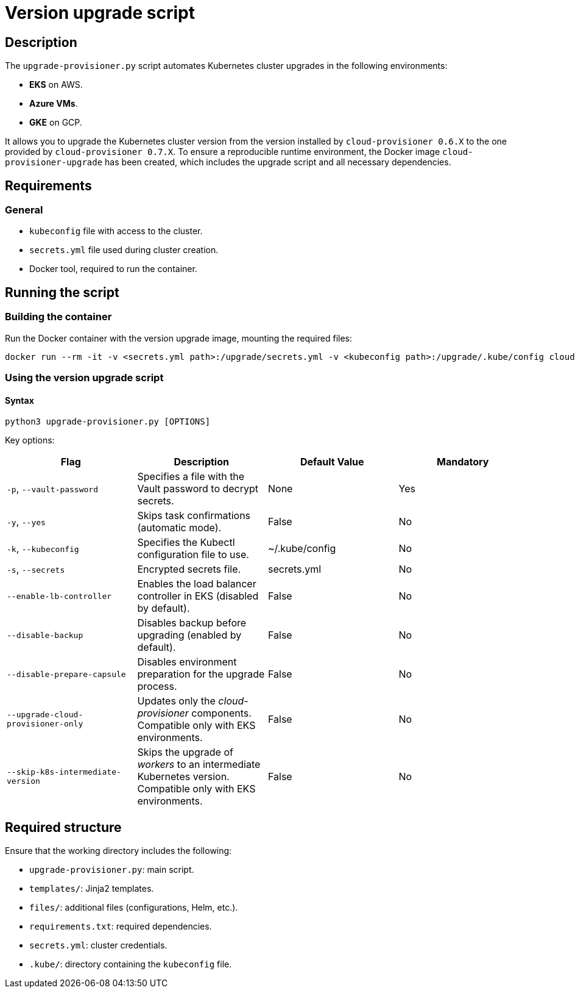 = Version upgrade script

== Description

The `upgrade-provisioner.py` script automates Kubernetes cluster upgrades in the following environments:

- *EKS* on AWS.
- *Azure VMs*.
- *GKE* on GCP.

It allows you to upgrade the Kubernetes cluster version from the version installed by `cloud-provisioner 0.6.X` to the one provided by `cloud-provisioner 0.7.X`. To ensure a reproducible runtime environment, the Docker image `cloud-provisioner-upgrade` has been created, which includes the upgrade script and all necessary dependencies.

== Requirements

=== General

* `kubeconfig` file with access to the cluster.
* `secrets.yml` file used during cluster creation.
* Docker tool, required to run the container.

== Running the script

=== Building the container

Run the Docker container with the version upgrade image, mounting the required files:

[source,bash]
----
docker run --rm -it -v <secrets.yml path>:/upgrade/secrets.yml -v <kubeconfig path>:/upgrade/.kube/config cloud-provisioner-upgrade:0.7.X
----

=== Using the version upgrade script

==== Syntax

[source,bash]
----
python3 upgrade-provisioner.py [OPTIONS]
----

Key options:

|===
| Flag | Description | Default Value | Mandatory

| `-p`, `--vault-password`
| Specifies a file with the Vault password to decrypt secrets.
| None
| Yes

| `-y`, `--yes`
| Skips task confirmations (automatic mode).
| False
| No

| `-k`, `--kubeconfig`
| Specifies the Kubectl configuration file to use.
| ~/.kube/config
| No

| `-s`, `--secrets`
| Encrypted secrets file.
| secrets.yml
| No

| `--enable-lb-controller`
| Enables the load balancer controller in EKS (disabled by default).
| False
| No

| `--disable-backup`
| Disables backup before upgrading (enabled by default).
| False
| No

| `--disable-prepare-capsule`
| Disables environment preparation for the upgrade process.
| False
| No

| `--upgrade-cloud-provisioner-only`
| Updates only the _cloud-provisioner_ components. Compatible only with EKS environments.
| False
| No

| `--skip-k8s-intermediate-version`
| Skips the upgrade of _workers_ to an intermediate Kubernetes version. Compatible only with EKS environments.
| False
| No
|===

== Required structure

Ensure that the working directory includes the following:

* `upgrade-provisioner.py`: main script.
* `templates/`: Jinja2 templates.
* `files/`: additional files (configurations, Helm, etc.).
* `requirements.txt`: required dependencies.
* `secrets.yml`: cluster credentials.  
* `.kube/`: directory containing the `kubeconfig` file.

